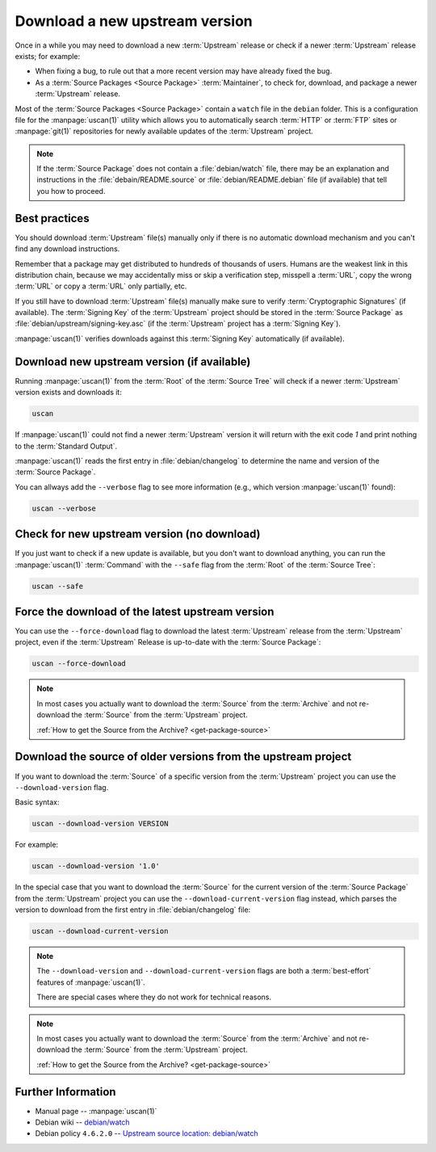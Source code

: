 Download a new upstream version
===============================

Once in a while you may need to download a new :term:`Upstream` release or check if a newer
:term:`Upstream` release exists; for example:

- When fixing a bug, to rule out that a more recent version may have already fixed the bug.
- As a :term:`Source Packages <Source Package>` :term:`Maintainer`, to check for, download,
  and package a newer :term:`Upstream` release.

Most of the :term:`Source Packages <Source Package>` contain a ``watch`` file in the ``debian``
folder. This is a configuration file for the :manpage:`uscan(1)` utility which allows you to
automatically search :term:`HTTP` or :term:`FTP` sites or :manpage:`git(1)` repositories
for newly available updates of the :term:`Upstream` project.

.. note::
    If the :term:`Source Package` does not contain a :file:`debian/watch` file, there may be
    an explanation and instructions in the :file:`debain/README.source` or
    :file:`debian/README.debian` file (if available) that tell you how to proceed.

Best practices
--------------

You should download :term:`Upstream` file(s) manually only if there is no automatic
download mechanism and you can't find any download instructions.

Remember that a package may get distributed to hundreds of thousands of users.
Humans are the weakest link in this distribution chain, because we may
accidentally miss or skip a verification step, misspell a :term:`URL`, copy the
wrong :term:`URL` or copy a :term:`URL` only partially, etc.

If you still have to download :term:`Upstream` file(s) manually make sure to
verify :term:`Cryptographic Signatures` (if available). The :term:`Signing Key`
of the :term:`Upstream` project should be stored in the :term:`Source Package`
as :file:`debian/upstream/signing-key.asc` (if the :term:`Upstream` project
has a :term:`Signing Key`).

:manpage:`uscan(1)` verifies downloads against this :term:`Signing Key`
automatically (if available).

Download new upstream version (if available)
--------------------------------------------

Running :manpage:`uscan(1)` from the :term:`Root` of the :term:`Source Tree` will
check if a newer :term:`Upstream` version exists and downloads it:

.. code:: bash

    uscan

If :manpage:`uscan(1)` could not find a newer :term:`Upstream` version it will
return with the exit code `1` and print nothing to the :term:`Standard Output`.

:manpage:`uscan(1)` reads the first entry in :file:`debian/changelog` to determine
the name and version of the :term:`Source Package`.

You can allways add the ``--verbose`` flag to see more information (e.g., which version
:manpage:`uscan(1)` found):

.. code:: bash

    uscan --verbose

Check for new upstream version (no download)
--------------------------------------------

If you just want to check if a new update is available, but you don't want to download
anything, you can run the :manpage:`uscan(1)` :term:`Command` with the ``--safe`` flag
from the :term:`Root` of the :term:`Source Tree`:

.. code:: bash

    uscan --safe

Force the download of the latest upstream version
-------------------------------------------------

You can use the ``--force-download`` flag to download the latest :term:`Upstream` release
from the :term:`Upstream` project, even if the :term:`Upstream` Release is up-to-date
with the :term:`Source Package`:

.. code:: bash

    uscan --force-download

.. note::

    In most cases you actually want to download the :term:`Source` from the :term:`Archive`
    and not re-download the :term:`Source` from the :term:`Upstream` project.
    
    :ref:`How to get the Source from the Archive? <get-package-source>`

Download the source of older versions from the upstream project
---------------------------------------------------------------

If you want to download the :term:`Source` of a specific version from the
:term:`Upstream` project you can use the ``--download-version`` flag.

Basic syntax:

.. code:: bash

    uscan --download-version VERSION

For example:

.. code:: bash

    uscan --download-version '1.0'

In the special case that you want to download the :term:`Source` for the
current version of the :term:`Source Package` from the :term:`Upstream` project
you can use the ``--download-current-version`` flag instead, which parses the
version to download from the first entry in :file:`debian/changelog` file:

.. code:: bash

    uscan --download-current-version

.. note::

    The ``--download-version`` and ``--download-current-version`` flags are
    both a :term:`best-effort` features of :manpage:`uscan(1)`.
    
    There are special cases where they do not work for technical reasons.

.. note::

    In most cases you actually want to download the :term:`Source` from the :term:`Archive`
    and not re-download the :term:`Source` from the :term:`Upstream` project.
    
    :ref:`How to get the Source from the Archive? <get-package-source>`

Further Information
-------------------

- Manual page -- :manpage:`uscan(1)`
- Debian wiki -- `debian/watch <https://wiki.debian.org/debian/watch>`_
- Debian policy ``4.6.2.0`` -- `Upstream source location: debian/watch <https://www.debian.org/doc/debian-policy/ch-source.html#upstream-source-location-debian-watch>`_
